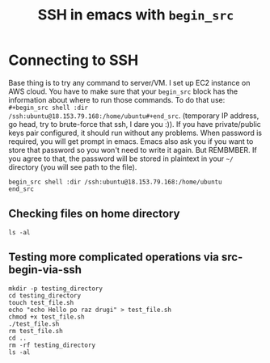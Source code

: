 #+TITLE: SSH in emacs with =begin_src=
#+HTML_HEAD: <link rel="stylesheet" type="text/css" href="https://gongzhitaao.org/orgcss/org.css"/>

* Connecting to SSH
Base thing is to try any command to server/VM. I set up EC2 instance on AWS cloud.
You have to make sure that your =begin_src= block has the information about where to run those commands. To do that use:  =#+begin_src shell :dir /ssh:ubuntu@18.153.79.168:/home/ubuntu#+end_src=. (temporary IP address, go head, try to brute-force that ssh, I dare you :)).
If you have private/public keys pair configured, it should run without any problems. When password is required, you will get prompt in emacs. Emacs also ask you if you want to store that password so you won't need to write it again. But REMBMBER. If you agree to that, the password will be stored in plaintext in your =~/= directory (you will see path to the file).

#+begin_src 
begin_src shell :dir /ssh:ubuntu@18.153.79.168:/home/ubuntu
end_src
#+end_src

** Checking files on home directory
#+begin_src shell :dir /ssh:ubuntu@18.153.79.168:/home/ubuntu
  ls -al
#+end_src

** Testing more complicated operations via src-begin-via-ssh

#+begin_src shell :dir /ssh:ubuntu@18.153.79.168:/home/ubuntu
  mkdir -p testing_directory
  cd testing_directory
  touch test_file.sh
  echo "echo Hello po raz drugi" > test_file.sh
  chmod +x test_file.sh
  ./test_file.sh
  rm test_file.sh
  cd ..
  rm -rf testing_directory
  ls -al
#+end_src

